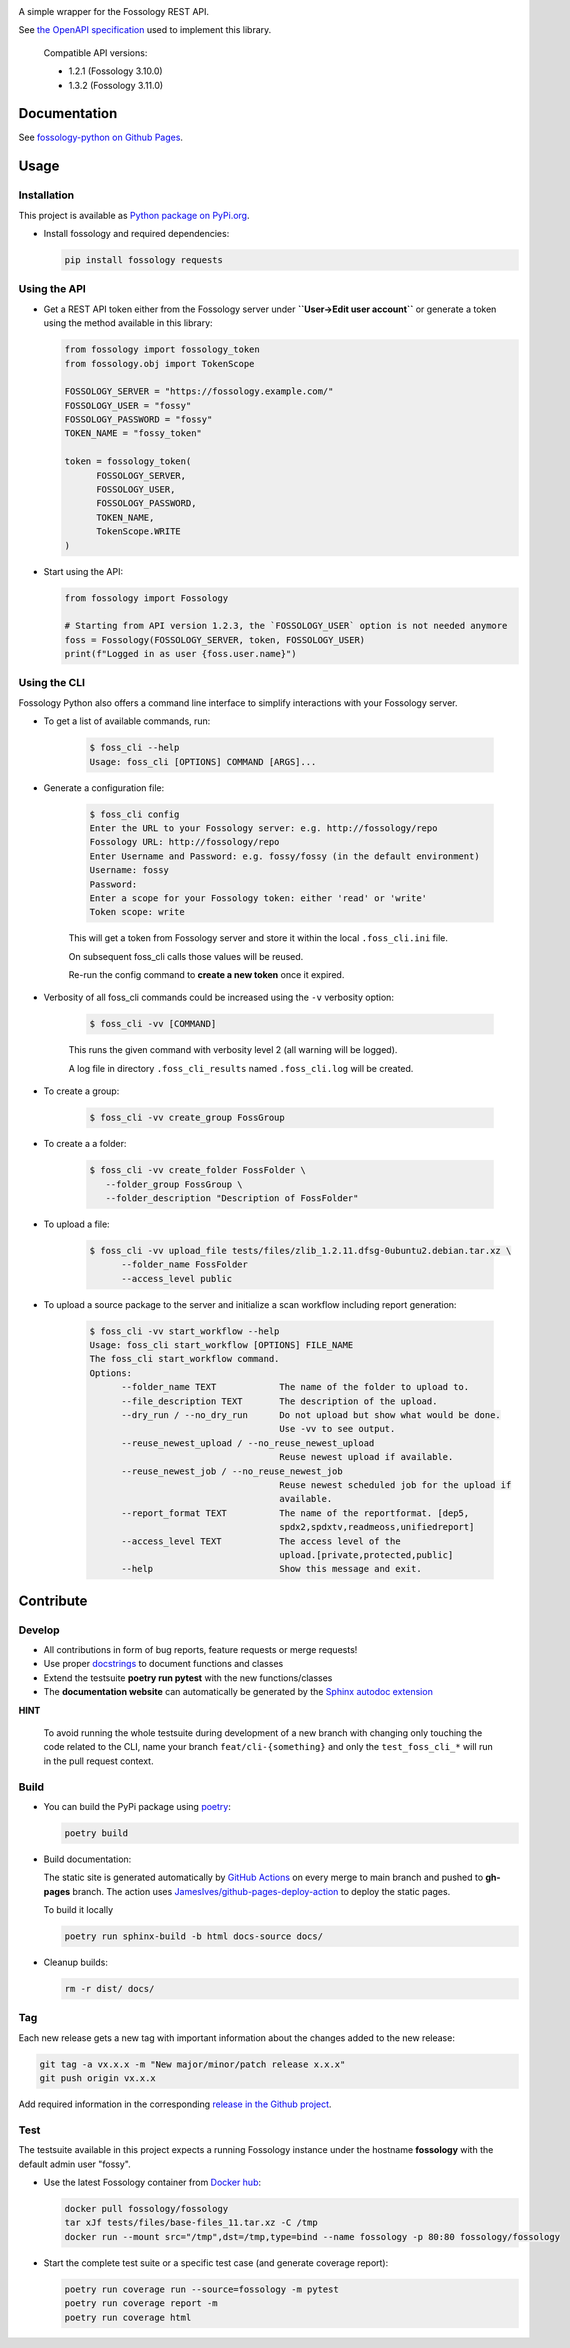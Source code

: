 |License| |PyPI Version| |Python Version| |Static Checks| |Fossology Tests| |Coverage|

.. |License| image:: https://img.shields.io/badge/license-MIT-blue.svg
   :target: https://github.com/deveaud-m/fossology-python/LICENSE.md

.. |PyPI Version| image:: https://badge.fury.io/py/fossology.svg
   :target: https://pypi.org/project/fossology

.. |Python Version| image:: https://img.shields.io/badge/python-3.7%2C3.8%2C3.9-blue?logo=python
   :target: https://www.python.org/doc/versions/

.. |Static Checks| image:: https://github.com/deveaud-m/fossology-python/workflows/Static%20Checks/badge.svg
   :target: https://github.com/deveaud-m/fossology-python/actions?query=workflow%3A%22Static+Checks%22

.. |Fossology Tests| image:: https://github.com/deveaud-m/fossology-python/workflows/Fossology%20Tests/badge.svg
   :target: https://github.com/deveaud-m/fossology-python/actions?query=workflow%3A%22Fossology+Tests%22

.. |Coverage| image:: https://codecov.io/gh/fossology/fossology-python/branch/master/graph/badge.svg
   :target: https://codecov.io/gh/fossology/fossology-python

A simple wrapper for the Fossology REST API.

See `the OpenAPI specification <https://raw.githubusercontent.com/fossology/fossology/master/src/www/ui/api/documentation/openapi.yaml>`_ used to implement this library.

   Compatible API versions:

   - 1.2.1 (Fossology 3.10.0)
   - 1.3.2 (Fossology 3.11.0)

Documentation
=============

See `fossology-python on Github Pages <https://fossology.github.io/fossology-python>`_.

Usage
=====

Installation
------------

This project is available as `Python package on PyPi.org <https://pypi.org/project/fossology/>`_.

-  Install fossology and required dependencies:

   .. code:: shell

      pip install fossology requests

Using the API
-------------

-  Get a REST API token either from the Fossology server under **``User->Edit user account``** or generate a token using the method available in this library:

   .. code:: python

      from fossology import fossology_token
      from fossology.obj import TokenScope

      FOSSOLOGY_SERVER = "https://fossology.example.com/"
      FOSSOLOGY_USER = "fossy"
      FOSSOLOGY_PASSWORD = "fossy"
      TOKEN_NAME = "fossy_token"

      token = fossology_token(
            FOSSOLOGY_SERVER,
            FOSSOLOGY_USER,
            FOSSOLOGY_PASSWORD,
            TOKEN_NAME,
            TokenScope.WRITE
      )

-  Start using the API:

   .. code:: python

      from fossology import Fossology

      # Starting from API version 1.2.3, the `FOSSOLOGY_USER` option is not needed anymore
      foss = Fossology(FOSSOLOGY_SERVER, token, FOSSOLOGY_USER)
      print(f"Logged in as user {foss.user.name}")


Using the CLI
-------------

Fossology Python also offers a command line interface to simplify interactions with your Fossology server.

- To get a list of available commands, run:

   .. code:: bash

      $ foss_cli --help
      Usage: foss_cli [OPTIONS] COMMAND [ARGS]...

- Generate a configuration file:

   .. code:: bash

      $ foss_cli config
      Enter the URL to your Fossology server: e.g. http://fossology/repo
      Fossology URL: http://fossology/repo
      Enter Username and Password: e.g. fossy/fossy (in the default environment)
      Username: fossy
      Password: 
      Enter a scope for your Fossology token: either 'read' or 'write'
      Token scope: write

   This will get a token from Fossology server and store it within the local ``.foss_cli.ini`` file. 

   On subsequent foss_cli calls those values will be reused.

   Re-run the config command to **create a new token** once it expired.

- Verbosity of all foss_cli commands could be increased using the ``-v`` verbosity option:

   .. code:: bash

      $ foss_cli -vv [COMMAND]

   This runs the given command with verbosity level 2 (all warning will be logged).

   A log file in directory ``.foss_cli_results`` named ``.foss_cli.log`` will be created.

- To create a group:

   .. code:: bash

      $ foss_cli -vv create_group FossGroup

- To create a a folder:

   .. code:: bash

      $ foss_cli -vv create_folder FossFolder \
         --folder_group FossGroup \
         --folder_description "Description of FossFolder"

- To upload a file:

   .. code:: bash

      $ foss_cli -vv upload_file tests/files/zlib_1.2.11.dfsg-0ubuntu2.debian.tar.xz \
            --folder_name FossFolder
            --access_level public

- To upload a source package to the server and initialize a scan workflow including report generation:

   .. code:: bash

      $ foss_cli -vv start_workflow --help 
      Usage: foss_cli start_workflow [OPTIONS] FILE_NAME
      The foss_cli start_workflow command.
      Options:
            --folder_name TEXT            The name of the folder to upload to.
            --file_description TEXT       The description of the upload.
            --dry_run / --no_dry_run      Do not upload but show what would be done.
                                          Use -vv to see output.
            --reuse_newest_upload / --no_reuse_newest_upload
                                          Reuse newest upload if available.
            --reuse_newest_job / --no_reuse_newest_job
                                          Reuse newest scheduled job for the upload if
                                          available.
            --report_format TEXT          The name of the reportformat. [dep5,
                                          spdx2,spdxtv,readmeoss,unifiedreport]
            --access_level TEXT           The access level of the
                                          upload.[private,protected,public]
            --help                        Show this message and exit.

Contribute
==========

Develop
-------

-  All contributions in form of bug reports, feature requests or merge requests!

-  Use proper
   `docstrings <https://realpython.com/documenting-python-code/>`__ to
   document functions and classes

-  Extend the testsuite **poetry run pytest** with the new functions/classes

-  The **documentation website** can automatically be generated by the `Sphinx autodoc
   extension <http://www.sphinx-doc.org/en/master/usage/extensions/autodoc.html>`_

**HINT**

   To avoid running the whole testsuite during development of a new branch with changing only touching the code related
   to the CLI, name your branch ``feat/cli-{something}`` and only the ``test_foss_cli_*`` will run in the pull request context.

Build
-----

- You can build the PyPi package using `poetry <https://poetry.eustace.io/>`_:

  .. code:: shell

    poetry build

- Build documentation:

  The static site is generated automatically by
  `GitHub Actions <https://github.com/fossology/fossology-python/actions/workflows/doc-deploy.yml>`_
  on every merge to main branch and pushed to **gh-pages** branch. The action uses
  `JamesIves/github-pages-deploy-action <https://github.com/JamesIves/github-pages-deploy-action>`_
  to deploy the static pages.

  To build it locally

  .. code:: shell

     poetry run sphinx-build -b html docs-source docs/

- Cleanup builds:

  .. code:: shell

     rm -r dist/ docs/

Tag
----

Each new release gets a new tag with important information about the changes added to the new release:

.. code:: shell

   git tag -a vx.x.x -m "New major/minor/patch release x.x.x"
   git push origin vx.x.x

Add required information in the corresponding `release in the Github project <https://github.com/fossology/fossology-python/releases>`_.


Test
----

The testsuite available in this project expects a running Fossology instance under the hostname **fossology** with the default admin user "fossy".

- Use the latest Fossology container from `Docker hub <https://hub.docker.com/r/fossology/fossology>`_:

  .. code:: shell

    docker pull fossology/fossology
    tar xJf tests/files/base-files_11.tar.xz -C /tmp
    docker run --mount src="/tmp",dst=/tmp,type=bind --name fossology -p 80:80 fossology/fossology

- Start the complete test suite or a specific test case (and generate coverage report):

  .. code:: shell

     poetry run coverage run --source=fossology -m pytest
     poetry run coverage report -m
     poetry run coverage html
